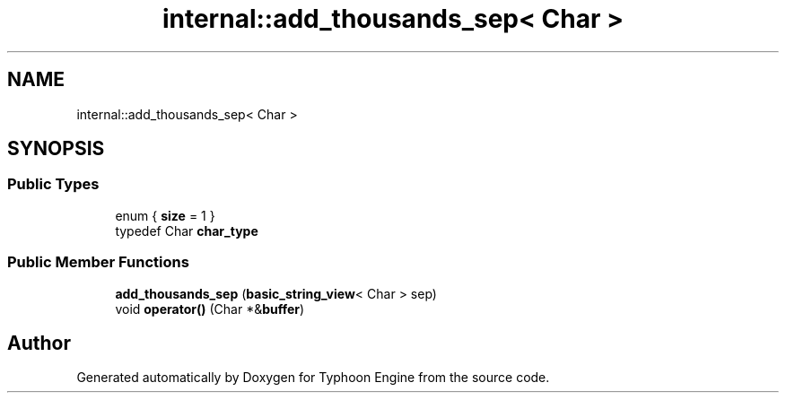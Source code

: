.TH "internal::add_thousands_sep< Char >" 3 "Sat Jul 20 2019" "Version 0.1" "Typhoon Engine" \" -*- nroff -*-
.ad l
.nh
.SH NAME
internal::add_thousands_sep< Char >
.SH SYNOPSIS
.br
.PP
.SS "Public Types"

.in +1c
.ti -1c
.RI "enum { \fBsize\fP = 1 }"
.br
.ti -1c
.RI "typedef Char \fBchar_type\fP"
.br
.in -1c
.SS "Public Member Functions"

.in +1c
.ti -1c
.RI "\fBadd_thousands_sep\fP (\fBbasic_string_view\fP< Char > sep)"
.br
.ti -1c
.RI "void \fBoperator()\fP (Char *&\fBbuffer\fP)"
.br
.in -1c

.SH "Author"
.PP 
Generated automatically by Doxygen for Typhoon Engine from the source code\&.
